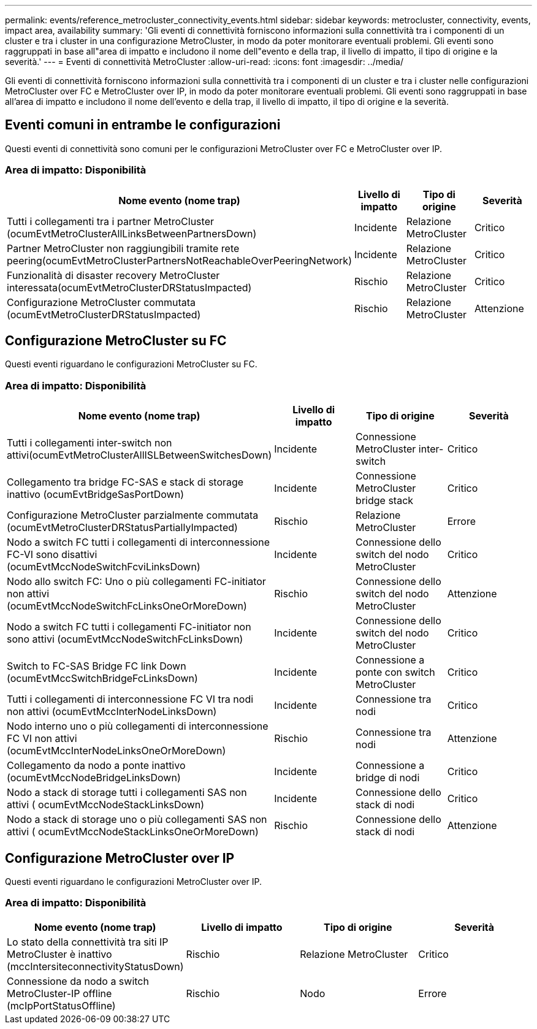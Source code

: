 ---
permalink: events/reference_metrocluster_connectivity_events.html 
sidebar: sidebar 
keywords: metrocluster, connectivity, events, impact area, availability 
summary: 'Gli eventi di connettività forniscono informazioni sulla connettività tra i componenti di un cluster e tra i cluster in una configurazione MetroCluster, in modo da poter monitorare eventuali problemi. Gli eventi sono raggruppati in base all"area di impatto e includono il nome dell"evento e della trap, il livello di impatto, il tipo di origine e la severità.' 
---
= Eventi di connettività MetroCluster
:allow-uri-read: 
:icons: font
:imagesdir: ../media/


[role="lead"]
Gli eventi di connettività forniscono informazioni sulla connettività tra i componenti di un cluster e tra i cluster nelle configurazioni MetroCluster over FC e MetroCluster over IP, in modo da poter monitorare eventuali problemi. Gli eventi sono raggruppati in base all'area di impatto e includono il nome dell'evento e della trap, il livello di impatto, il tipo di origine e la severità.



== Eventi comuni in entrambe le configurazioni

Questi eventi di connettività sono comuni per le configurazioni MetroCluster over FC e MetroCluster over IP.



=== Area di impatto: Disponibilità

|===
| Nome evento (nome trap) | Livello di impatto | Tipo di origine | Severità 


 a| 
Tutti i collegamenti tra i partner MetroCluster (ocumEvtMetroClusterAllLinksBetweenPartnersDown)
 a| 
Incidente
 a| 
Relazione MetroCluster
 a| 
Critico



 a| 
Partner MetroCluster non raggiungibili tramite rete peering(ocumEvtMetroClusterPartnersNotReachableOverPeeringNetwork)
 a| 
Incidente
 a| 
Relazione MetroCluster
 a| 
Critico



 a| 
Funzionalità di disaster recovery MetroCluster interessata(ocumEvtMetroClusterDRStatusImpacted)
 a| 
Rischio
 a| 
Relazione MetroCluster
 a| 
Critico



 a| 
Configurazione MetroCluster commutata (ocumEvtMetroClusterDRStatusImpacted)
 a| 
Rischio
 a| 
Relazione MetroCluster
 a| 
Attenzione

|===


== Configurazione MetroCluster su FC

Questi eventi riguardano le configurazioni MetroCluster su FC.



=== Area di impatto: Disponibilità

|===
| Nome evento (nome trap) | Livello di impatto | Tipo di origine | Severità 


 a| 
Tutti i collegamenti inter-switch non attivi(ocumEvtMetroClusterAllISLBetweenSwitchesDown)
 a| 
Incidente
 a| 
Connessione MetroCluster inter-switch
 a| 
Critico



 a| 
Collegamento tra bridge FC-SAS e stack di storage inattivo (ocumEvtBridgeSasPortDown)
 a| 
Incidente
 a| 
Connessione MetroCluster bridge stack
 a| 
Critico



 a| 
Configurazione MetroCluster parzialmente commutata (ocumEvtMetroClusterDRStatusPartiallyImpacted)
 a| 
Rischio
 a| 
Relazione MetroCluster
 a| 
Errore



 a| 
Nodo a switch FC tutti i collegamenti di interconnessione FC-VI sono disattivi (ocumEvtMccNodeSwitchFcviLinksDown)
 a| 
Incidente
 a| 
Connessione dello switch del nodo MetroCluster
 a| 
Critico



 a| 
Nodo allo switch FC: Uno o più collegamenti FC-initiator non attivi (ocumEvtMccNodeSwitchFcLinksOneOrMoreDown)
 a| 
Rischio
 a| 
Connessione dello switch del nodo MetroCluster
 a| 
Attenzione



 a| 
Nodo a switch FC tutti i collegamenti FC-initiator non sono attivi (ocumEvtMccNodeSwitchFcLinksDown)
 a| 
Incidente
 a| 
Connessione dello switch del nodo MetroCluster
 a| 
Critico



 a| 
Switch to FC-SAS Bridge FC link Down (ocumEvtMccSwitchBridgeFcLinksDown)
 a| 
Incidente
 a| 
Connessione a ponte con switch MetroCluster
 a| 
Critico



 a| 
Tutti i collegamenti di interconnessione FC VI tra nodi non attivi (ocumEvtMccInterNodeLinksDown)
 a| 
Incidente
 a| 
Connessione tra nodi
 a| 
Critico



 a| 
Nodo interno uno o più collegamenti di interconnessione FC VI non attivi (ocumEvtMccInterNodeLinksOneOrMoreDown)
 a| 
Rischio
 a| 
Connessione tra nodi
 a| 
Attenzione



 a| 
Collegamento da nodo a ponte inattivo (ocumEvtMccNodeBridgeLinksDown)
 a| 
Incidente
 a| 
Connessione a bridge di nodi
 a| 
Critico



 a| 
Nodo a stack di storage tutti i collegamenti SAS non attivi ( ocumEvtMccNodeStackLinksDown)
 a| 
Incidente
 a| 
Connessione dello stack di nodi
 a| 
Critico



 a| 
Nodo a stack di storage uno o più collegamenti SAS non attivi ( ocumEvtMccNodeStackLinksOneOrMoreDown)
 a| 
Rischio
 a| 
Connessione dello stack di nodi
 a| 
Attenzione

|===


== Configurazione MetroCluster over IP

Questi eventi riguardano le configurazioni MetroCluster over IP.



=== Area di impatto: Disponibilità

|===
| Nome evento (nome trap) | Livello di impatto | Tipo di origine | Severità 


 a| 
Lo stato della connettività tra siti IP MetroCluster è inattivo (mccIntersiteconnectivityStatusDown)
 a| 
Rischio
 a| 
Relazione MetroCluster
 a| 
Critico



 a| 
Connessione da nodo a switch MetroCluster-IP offline (mcIpPortStatusOffline)
 a| 
Rischio
 a| 
Nodo
 a| 
Errore

|===